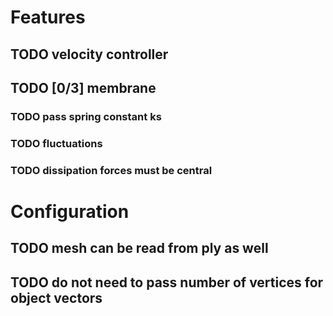 * Features
** TODO velocity controller
** TODO [0/3] membrane
*** TODO pass spring constant ks
*** TODO fluctuations
*** TODO dissipation forces must be central
* Configuration
** TODO mesh can be read from ply as well
** TODO do not need to pass number of vertices for object vectors

